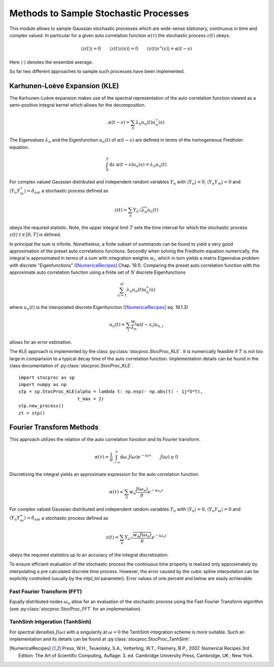 Methods to Sample Stochastic Processes
======================================


This module allows to sample Gaussian stochastic processes which are wide-sense stationary,
continuous in time and complex valued. In particular for a given auto correlation function
:math:`\alpha(\tau)` the stochastic process :math:`z(t)` obeys.

.. math:: \langle z(t) \rangle = 0 \qquad \langle z(t)z(s) \rangle = 0 \qquad \langle z(t)z^\ast(s) \rangle = \alpha(t-s)

Here :math:`\langle \cdot \rangle` denotes the ensemble average.


So far two different approaches to sample such processes have been implemented.

Karhunen-Loève Expansion (KLE)
------------------------------

The Karhunen-Loève expansion makes use of the spectral representation of the auto correlation function viewed as a
semi-positive integral kernel which allows for the decomposition.

.. math:: \alpha(t-s) = \sum_n \lambda_n u_n(t) u_n^\ast(s)

The Eigenvalues :math:`\lambda_n` and the Eigenfunction :math:`u_n(t)` of :math:`\alpha(t-s)` are defined in
terms of the homogeneous Fredholm equation.

.. math:: \int_0^T \mathrm{d} s \; \alpha(t-s) u_n(s) = \lambda_n u_n(t)

For complex valued Gaussian distributed and independent random variables :math:`Y_n` with
:math:`\langle Y_n \rangle = 0`,  :math:`\langle Y_n Y_m \rangle = 0` and
:math:`\langle Y_n Y^\ast_m\rangle = \delta_{nm}` a stochastic process defined as

.. math:: z(t) = \sum_n Y_n \sqrt{\lambda_n} u_n(t)

obeys the required statistic. Note, the upper integral limit :math:`T` sets the time interval for which the
stochastic process :math:`z(t) \; t \in [0,T]` is defined.

In principal the sum is infinite. Nonetheless, a finite subset of summands can be found to yield a very good
approximation of the preset auto correlations functions.
Secondly when solving the Fredholm equation numerically, the integral is approximated in terms of a sum with
integration weights :math:`w_i`,
which in turn yields a matrix Eigenvalue problem with discrete "Eigenfunctions"
([NumericalRecipes]_ Chap. 19.1).
Comparing the preset auto correlation function with the approximate auto correlation function
using a finite set of :math:`N` discrete Eigenfunctions

.. math:: \sum_{n=1}^N \lambda_n u_n(t) u_n^\ast(s)

where :math:`u_n(t)` is the interpolated discrete Eigenfunction ([NumericalRecipes]_ eq. 19.1.3)

.. math:: u_n(t) = \sum_i \frac{w_i}{\lambda_n} \alpha(t-s_i) u_{n,i}

allows for an error estimation.


The KLE approach is implemented by the class :py:class:`stocproc.StocProc_KLE`.
It is numerically feasible if :math:`T` is not too large in comparision to a typical decay time of the
auto correlation function.
Implementation details can be found in the class documentation of :py:class:`stocproc.StocProc_KLE`.

::

    import stocproc as sp
    import numpy as np
    stp = sp.StocProc_KLE(alpha = lambda t: np.exp(- np.abs(t) - 1j*5*t),
                          t_max = 2)
    stp.new_process()
    zt = stp()


Fourier Transform Methods
-------------------------

This approach utilizes the relation of the auto correlation function and its Fourier transform.

.. math:: \alpha(\tau) = \frac{1}{\pi} \int_{-\infty}^{\infty} \mathrm{d}\omega \; J(\omega) e^{-\mathrm{i}\omega\tau} \qquad J(\omega) \geq 0

Discretizing the integral yields an approximate expression for the auto correlation function.

.. math:: \alpha(\tau) \approx \sum_n w_n \frac{J(\omega_n)}{\pi} e^{-\mathrm{i}\omega_n\tau}

For complex valued Gaussian distributed and independent random variables :math:`Y_n` with
:math:`\langle Y_n \rangle = 0`,  :math:`\langle Y_n Y_m \rangle = 0` and
:math:`\langle Y_n Y^\ast_m\rangle = \delta_{nm}` a stochastic process defined as

.. math:: z(t) = \sum_n Y_n \sqrt{\frac{w_n J(\omega_n)}{\pi}} e^{-\mathrm{i}\omega_n t}

obeys the required statistics up to an accuracy of the integral discretization.

To ensure efficient evaluation of the stochastic process the continuous time property is realized only approximately
by interpolating a pre calculated discrete time process.
However, the error caused by the cubic spline interpolation can be explicitly controlled
(usually by the `intpl_tol` parameter). Error values of one percent and below are easily achievable.


Fast Fourier Transform (FFT)
````````````````````````````

Equally distributed nodes :math:`\omega_n` allow for an evaluation of the stochastic process
using the Fast Fourier Transform algorithm (see :py:class:`stocproc.StocProc_FFT` for an implementation).

TanhSinh Intgeration (TanhSinh)
```````````````````````````````

For spectral densities :math:`J(\omega)` with a singularity at :math:`\omega=0` the TanhSinh integration
scheme is more suitable. Such an implementation and its details can be found at :py:class:`stocproc.StocProc_TanhSinh`.


.. [NumericalRecipes] Press, W.H., Teukolsky, S.A., Vetterling, W.T., Flannery, B.P., 2007. Numerical Recipes 3rd Edition: The Art of Scientific Computing, Auflage: 3. ed. Cambridge University Press, Cambridge, UK ; New York.
